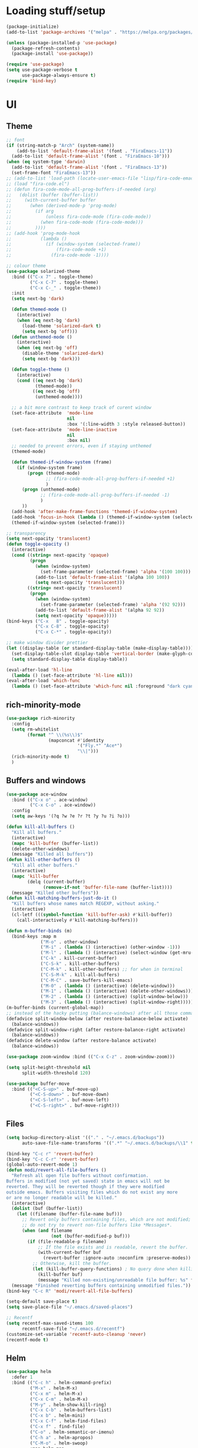 * Loading stuff/setup

#+BEGIN_SRC emacs-lisp
(package-initialize)
(add-to-list 'package-archives '("melpa" . "https://melpa.org/packages/"))

(unless (package-installed-p 'use-package)
  (package-refresh-contents)
  (package-install 'use-package))

(require 'use-package)
(setq use-package-verbose t
      use-package-always-ensure t)
(require 'bind-key)
#+END_SRC

* UI

** Theme
#+BEGIN_SRC emacs-lisp
;; font
(if (string-match-p "Arch" (system-name))
    (add-to-list 'default-frame-alist '(font . "FiraEmacs-11"))
  (add-to-list 'default-frame-alist '(font . "FiraEmacs-10")))
(when (eq system-type 'darwin)
  (add-to-list 'default-frame-alist '(font . "FiraEmacs-13"))
  (set-frame-font "FiraEmacs-13"))
;; (add-to-list 'load-path (locate-user-emacs-file "lisp/fira-code-emacs"))
;; (load "fira-code.el")
;; (defun fira-code-mode-all-prog-buffers-if-needed (arg)
;;   (dolist (buffer (buffer-list))
;;     (with-current-buffer buffer
;;       (when (derived-mode-p 'prog-mode)
;;         (if arg
;;             (unless fira-code-mode (fira-code-mode))
;;           (when fira-code-mode (fira-code-mode)))
;;         ))))
;; (add-hook 'prog-mode-hook
;;           (lambda ()
;;             (if (window-system (selected-frame))
;;                 (fira-code-mode +1)
;;               (fira-code-mode -1))))

;; colour theme
(use-package solarized-theme
  :bind (("C-x 7" . toggle-theme)
         ("C-x C-7" . toggle-theme)
         ("C-x C-_" . toggle-theme))
  :init
  (setq next-bg 'dark)

  (defun themed-mode ()
    (interactive)
    (when (eq next-bg 'dark)
      (load-theme 'solarized-dark t)
      (setq next-bg 'off)))
  (defun unthemed-mode ()
    (interactive)
    (when (eq next-bg 'off)
      (disable-theme 'solarized-dark)
      (setq next-bg 'dark)))

  (defun toggle-theme ()
    (interactive)
    (cond ((eq next-bg 'dark)
           (themed-mode))
          ((eq next-bg 'off)
           (unthemed-mode))))

  ;; a bit more contrast to keep track of curent window
  (set-face-attribute  'mode-line
                       nil
                       :box '(:line-width 3 :style released-button))
  (set-face-attribute  'mode-line-inactive
                       nil
                       :box nil)
  ;; needed to prevent errors, even if staying unthemed
  (themed-mode)

  (defun themed-if-window-system (frame)
    (if (window-system frame)
        (progn (themed-mode)
               ;; (fira-code-mode-all-prog-buffers-if-needed +1)
               )
      (progn (unthemed-mode)
             ;; (fira-code-mode-all-prog-buffers-if-needed -1)
             )
      ))
  (add-hook 'after-make-frame-functions 'themed-if-window-system)
  (add-hook 'focus-in-hook (lambda () (themed-if-window-system (selected-frame))))
  (themed-if-window-system (selected-frame)))

;; transparency
(setq next-opacity 'translucent)
(defun toggle-opacity ()
  (interactive)
  (cond ((string= next-opacity 'opaque)
         (progn
           (when (window-system)
             (set-frame-parameter (selected-frame) 'alpha '(100 100)))
           (add-to-list 'default-frame-alist '(alpha 100 100))
           (setq next-opacity 'translucent)))
        ((string= next-opacity 'translucent)
         (progn
           (when (window-system)
             (set-frame-parameter (selected-frame) 'alpha '(92 92)))
           (add-to-list 'default-frame-alist '(alpha 92 92))
           (setq next-opacity 'opaque)))))
(bind-keys ("C-x   8" . toggle-opacity)
           ("C-x C-8" . toggle-opacity)
           ("C-x C-*" . toggle-opacity))

;; make window divider prettier
(let ((display-table (or standard-display-table (make-display-table))))
  (set-display-table-slot display-table 'vertical-border (make-glyph-code ?│))
  (setq standard-display-table display-table))

(eval-after-load 'hl-line
  (lambda () (set-face-attribute 'hl-line nil)))
(eval-after-load 'which-func
  (lambda () (set-face-attribute 'which-func nil :foreground "dark cyan")))

#+END_SRC

** rich-minority-mode
#+BEGIN_SRC emacs-lisp
(use-package rich-minority
  :config
  (setq rm-whitelist
        (format "^ \\(%s\\)$"
                (mapconcat #'identity
                           '("Fly.*" "Ace*")
                           "\\|")))
  (rich-minority-mode t)
  )
#+END_SRC

** Buffers and windows
#+BEGIN_SRC emacs-lisp
(use-package ace-window
  :bind (("C-x o" . ace-window)
         ("C-x C-o" . ace-window))
  :config
  (setq aw-keys '(?q ?w ?e ?r ?t ?y ?u ?i ?o)))

(defun kill-all-buffers ()
  "Kill all buffers."
  (interactive)
  (mapc 'kill-buffer (buffer-list))
  (delete-other-windows)
  (message "Killed all buffers"))
(defun kill-other-buffers ()
  "Kill all other buffers."
  (interactive)
  (mapc 'kill-buffer
        (delq (current-buffer)
              (remove-if-not 'buffer-file-name (buffer-list))))
  (message "Killed other buffers"))
(defun kill-matching-buffers-just-do-it ()
  "Kill buffers whose names match REGEXP, without asking."
  (interactive)
  (cl-letf (((symbol-function 'kill-buffer-ask) #'kill-buffer))
    (call-interactively #'kill-matching-buffers)))

(defun m-buffer-binds (m)
  (bind-keys :map m
             ("M-o" . other-window)
             ("M-i" . (lambda () (interactive) (other-window -1)))
             ("M-l" . (lambda () (interactive) (select-window (get-mru-window t t t))))
             ("C-k" . kill-current-buffer)
             ("C-S-k" . kill-other-buffers)
             ("C-M-k" . kill-other-buffers) ;; for when in terminal
             ("C-S-M-k" . kill-all-buffers)
             ("C-M-C" . save-buffers-kill-emacs)
             ("M-0" . (lambda () (interactive) (delete-window)))
             ("M-1" . (lambda () (interactive) (delete-other-windows)))
             ("M-2" . (lambda () (interactive) (split-window-below)))
             ("M-3" . (lambda () (interactive) (split-window-right)))))
(m-buffer-binds (current-global-map))
;; instead of the hacky putting (balance-windows) after all those commands:
(defadvice split-window-below (after restore-balanace-below activate)
  (balance-windows))
(defadvice split-window-right (after restore-balance-right activate)
  (balance-windows))
(defadvice delete-window (after restore-balance activate)
  (balance-windows))

(use-package zoom-window :bind (("C-x C-z" . zoom-window-zoom)))

(setq split-height-threshold nil
      split-width-threshold 120)

(use-package buffer-move
  :bind (("<C-S-up>" . buf-move-up)
         ("<C-S-down>" . buf-move-down)
         ("<C-S-left>" . buf-move-left)
         ("<C-S-right>" . buf-move-right)))
#+END_SRC

** Files
#+BEGIN_SRC emacs-lisp
(setq backup-directory-alist '(("." . "~/.emacs.d/backups"))
      auto-save-file-name-transforms '((".*" "~/.emacs.d/backups/\\1" t)))

(bind-key "C-c r" 'revert-buffer)
(bind-key "C-c C-r" 'revert-buffer)
(global-auto-revert-mode 1)
(defun modi/revert-all-file-buffers ()
  "Refresh all open file buffers without confirmation.
Buffers in modified (not yet saved) state in emacs will not be
reverted. They will be reverted though if they were modified
outside emacs. Buffers visiting files which do not exist any more
or are no longer readable will be killed."
  (interactive)
  (dolist (buf (buffer-list))
    (let ((filename (buffer-file-name buf)))
      ;; Revert only buffers containing files, which are not modified;
      ;; do not try to revert non-file buffers like *Messages*.
      (when (and filename
                 (not (buffer-modified-p buf)))
        (if (file-readable-p filename)
            ;; If the file exists and is readable, revert the buffer.
            (with-current-buffer buf
              (revert-buffer :ignore-auto :noconfirm :preserve-modes))
          ;; Otherwise, kill the buffer.
          (let (kill-buffer-query-functions) ; No query done when killing buffer
            (kill-buffer buf)
            (message "Killed non-existing/unreadable file buffer: %s" filename))))))
  (message "Finished reverting buffers containing unmodified files."))
(bind-key "C-c R" 'modi/revert-all-file-buffers)

(setq-default save-place t)
(setq save-place-file "~/.emacs.d/saved-places")

;; Recentf
(setq recentf-max-saved-items 100
      recentf-save-file "~/.emacs.d/recentf")
(customize-set-variable 'recentf-auto-cleanup 'never)
(recentf-mode t)
#+END_SRC

** Helm
#+BEGIN_SRC emacs-lisp
(use-package helm
  :defer 1
  :bind (("C-c h" . helm-command-prefix)
         ("M-x" . helm-M-x)
         ("C-x m" . helm-M-x)
         ("C-x C-m" . helm-M-x)
         ("M-y" . helm-show-kill-ring)
         ("C-x C-b" . helm-buffers-list)
         ("C-x b" . helm-mini)
         ("C-x C-f" . helm-find-files)
         ("C-x f" . find-file)
         ("C-o" . helm-semantic-or-imenu)
         ("C-h a" . helm-apropos)
         ("C-M-o" . helm-swoop)
         :map helm-map
         ("C-k" . helm-execute-persistent-action))
  :config
  (require 'helm-config)
  (helm-mode t)

  ;; get dependencies. idk if this nested thing is good but whatever
  (use-package helm-swoop)
  (use-package helm-descbinds :config (helm-descbinds-mode t))
  (use-package helm-rg :bind (("C-M-s" . helm-rg))
    :config (setq helm-rg-default-extra-args "--hidden"))

  (setq helm-buffer-skip-remote-checking t
        helm-split-window-default-side 'same
        helm-buffer-max-length nil

        ;; doesn't work because:
        ;; https://github.com/emacsorphanage/helm-swoop/issues/144
        ;; helm-swoop-pre-input-function (lambda () (format "\\b%s\\b" (thing-at-point 'symbol)))
        )

  (unbind-key "C-x c"))
#+END_SRC

** Save window geometry
#+BEGIN_SRC emacs-lisp
(defun save-framegeometry ()
  "Gets the current frame's geometry and saves to ~/.emacs.d/framegeometry."
  (let ((framegeometry-left (frame-parameter (selected-frame) 'left))
        (framegeometry-top (frame-parameter (selected-frame) 'top))
        (framegeometry-width (frame-parameter (selected-frame) 'width))
        (framegeometry-height (frame-parameter (selected-frame) 'height))
        (framegeometry-file (expand-file-name "~/.emacs.d/framegeometry")))

    (when (not (number-or-marker-p framegeometry-left))
      (setq framegeometry-left 0))
    (when (not (number-or-marker-p framegeometry-top))
      (setq framegeometry-top 0))
    (when (not (number-or-marker-p framegeometry-width))
      (setq framegeometry-width 0))
    (when (not (number-or-marker-p framegeometry-height))
      (setq framegeometry-height 0))

    (with-temp-buffer
      (insert
       ";;; This is the previous emacs frame's geometry.\n"
       ";;; Last generated " (current-time-string) ".\n"
       "(setq initial-frame-alist\n"
       "      '(\n"
       (format "        (top . %d)\n" (max framegeometry-top 0))
       (format "        (left . %d)\n" (max framegeometry-left 0))
       (format "        (width . %d)\n" (max framegeometry-width 0))
       (format "        (height . %d)))\n" (max framegeometry-height 0)))
      (when (file-writable-p framegeometry-file)
        (write-file framegeometry-file)))))

(defun load-framegeometry ()
  "Loads ~/.emacs.d/framegeometry which should load the previous frame's geometry."
  (let ((framegeometry-file (expand-file-name "~/.emacs.d/framegeometry")))
    (when (file-readable-p framegeometry-file)
      (load-file framegeometry-file))))

(add-hook 'after-init-hook 'load-framegeometry)
(add-hook 'kill-emacs-hook 'save-framegeometry)
#+END_SRC

** big-fringe-mode
#+BEGIN_SRC emacs-lisp
(defvar big-fringe-mode nil)
(define-minor-mode big-fringe-mode
  "Minor mode to use big fringe in the current buffer."
  :init-value nil
  :global t
  :variable big-fringe-mode
  :group 'editing-basics
  (if (not big-fringe-mode)
      (set-fringe-style nil)
    (set-fringe-mode
     (/ (- (frame-pixel-width)
           ;; + 4 determined empirically
           (* (+ 4 fill-column) (frame-char-width)))
        2))))
#+END_SRC

** which-key-mode
#+BEGIN_SRC emacs-lisp
(use-package which-key
  :config
  (define-globalized-minor-mode global-which-key-mode
    which-key-mode which-key-mode)
  (global-which-key-mode))
#+END_SRC

** fill-column-indicator
#+BEGIN_SRC emacs-lisp
(use-package fill-column-indicator)
#+END_SRC

** pos-tip
#+BEGIN_SRC emacs-lisp
(use-package pos-tip)
#+END_SRC

** Hide UI elements
#+BEGIN_SRC emacs-lisp
(column-number-mode 1)
(tool-bar-mode -1)
(when (fboundp 'scroll-bar-mode) ;; emacs-nox has this undefined
  (scroll-bar-mode -1))
(blink-cursor-mode 0)
(unless (and (eq system-type 'darwin) (display-graphic-p)) (menu-bar-mode -1))
#+END_SRC

** Copy paste
#+BEGIN_SRC emacs-lisp
(setq x-select-enable-clipboard t
      x-select-enable-primary t
      x-select-enable-clipboard-manager nil
      save-interprogram-paste-before-kill t
      mouse-yank-at-point t)
#+END_SRC

** garbage collection
#+BEGIN_SRC emacs-lisp
(setq garbage-collection-messages t)

(defconst GC-MEGS 100)
(setq gc-cons-threshold (* 1024 1024 GC-MEGS))
(defun my-minibuffer-setup-hook ()
  (setq gc-cons-threshold most-positive-fixnum))

(defun my-minibuffer-exit-hook ()
  (setq gc-cons-threshold (* 1024 1024 GC-MEGS)))

(add-hook 'minibuffer-setup-hook #'my-minibuffer-setup-hook)
(add-hook 'minibuffer-exit-hook #'my-minibuffer-exit-hook)

#+END_SRC

** Misc
#+BEGIN_SRC emacs-lisp
(fset 'yes-or-no-p 'y-or-n-p)
(setq apropos-do-all t)

(setq locale-coding-system 'utf-8)
(set-terminal-coding-system 'utf-8)
(set-keyboard-coding-system 'utf-8)
(set-selection-coding-system 'utf-8)
(prefer-coding-system 'utf-8)

(setq ns-command-modifier 'control)

#+END_SRC
* Editing

** M-{n,p} for paragraph movement
#+BEGIN_SRC emacs-lisp
(bind-keys ("M-p" . backward-paragraph)
           ("M-n" . forward-paragraph))
#+END_SRC

** Undoing, undo tree
#+BEGIN_SRC emacs-lisp
(use-package undo-tree
  :bind (("C-z" . undo)
         ("C-x C-u" . undo-tree-visualize)
         ("C-x u" . undo-tree-visualize))
  :config
  (setq undo-tree-visualizer-timestamps t
        undo-tree-visualizer-diff t)
  (global-undo-tree-mode 1))
#+END_SRC

** goto-chg
#+BEGIN_SRC emacs-lisp
(use-package goto-chg
  :bind (("C-." . goto-last-change)
         ("C-," . goto-last-change-reverse)))
#+END_SRC

** Flyspell
#+BEGIN_SRC emacs-lisp
;; (unless (eq system-type 'darwin)
;; (use-package flyspell :hook ((org-journal-mode . flyspell-mode)
;; (prog-mode . flyspell-prog-mode))))
#+END_SRC

** comment-or-uncomment-line-or-region
#+BEGIN_SRC emacs-lisp
(defun comment-or-uncomment-line-or-region ()
  "Comments or uncomments the current line or region."
  (interactive)
  (if (region-active-p)
      (comment-or-uncomment-region (region-beginning) (region-end))
    (progn
      (comment-or-uncomment-region (line-beginning-position) (line-end-position))
      (forward-line))))
(bind-key "M-[ q" 'comment-or-uncomment-line-or-region)
(bind-key [remap comment-dwim] 'comment-or-uncomment-line-or-region)
#+END_SRC

** exchange-point-and-mark-no-activate
#+BEGIN_SRC emacs-lisp
(defun exchange-point-and-mark-no-activate ()
  "Identical to \\[exchange-point-and-mark] but will not activate the region."
  (interactive)
  (exchange-point-and-mark)
  (deactivate-mark nil))
(bind-key "C-x C-x" 'exchange-point-and-mark-no-activate)
#+END_SRC

** Better C-w
#+BEGIN_SRC emacs-lisp
(defadvice kill-region (before slick-cut activate compile)
  "When called interactively with no active region, kill a single line instead."
  (interactive
   (if mark-active (list (region-beginning) (region-end))
     (list (line-beginning-position)
           (line-beginning-position 2)))))

(defadvice kill-ring-save (before slick-cut activate compile)
  "When called interactively with no active region, save a single line instead."
  (interactive
   (if mark-active (list (region-beginning) (region-end))
     (list (line-beginning-position)
           (line-beginning-position 2)))))
#+END_SRC

** Better C-{a,e}
#+BEGIN_SRC emacs-lisp
(use-package mwim
  :bind (("C-a" . mwim-beginning-of-code-or-line)
         ("C-a" . mwim-beginning-of-code-or-line)
         ("C-e" . mwim-end-of-code-or-line)
         ("<home>" . mwim-beginning-of-code-or-line)
         ("<end>" . mwim-end-of-code-or-line))
  :config
  (setq mwim-beginning-of-line-function 'beginning-of-line)
  (setq mwim-end-of-line-function 'end-of-line))
#+END_SRC

** can keep C-u C-SPC C-SPC C-SPC
#+BEGIN_SRC emacs-lisp
(setq set-mark-command-repeat-pop t)
#+END_SRC

** Truncate lines
#+BEGIN_SRC emacs-lisp
(bind-keys ("C-c s" . toggle-truncate-lines)
           ("C-c C-s" . toggle-truncate-lines))
(add-hook 'c-mode-common-hook
	      (lambda ()
	        (bind-key "C-c C-s" 'toggle-truncate-lines c-mode-base-map)))

(add-hook 'prog-mode-hook
          (lambda ()
            (toggle-truncate-lines t)))
#+END_SRC

** zap-to-char
#+BEGIN_SRC emacs-lisp
(bind-keys ("M-z" . zap-to-char)
           ("C-M-z" . zap-up-to-char))
#+END_SRC

** just-one-space
#+BEGIN_SRC emacs-lisp
;; M-SPC is used by WM
(bind-key "S-M-SPC" 'just-one-space)
#+END_SRC

** org
#+BEGIN_SRC emacs-lisp
(use-package org
  :bind (:map org-mode-map ("C-M-u" . org-up-element))
  :hook (org-mode . (lambda () (m-buffer-binds (current-local-map))))
  :config
  (setq org-startup-folded nil)
  #+END_SRC

  ** org-journal
  #+BEGIN_SRC emacs-lisp
  (use-package org-journal
    :custom (org-journal-dir "~/google-drive/journal/")
    :config
    (setq org-journal-date-format "%A, %d/%m/%Y")
    (setq sorg-journal-file-format "%Y%m%d.txt")
    (setq org-journal-hide-entries-p nil)
    (setq org-journal-find-file 'find-file)
    (add-hook 'org-journal-mode-hook 'auto-fill-mode)
    ;; whitespace-mode is fairly useless in org-journal. remap its key to set the
    ;; frame with to the fillcolumn + empirical value
    (add-hook 'org-journal-mode-hook
              (lambda ()
                (bind-key "C-c w"
                          (lambda () (interactive) (set-frame-width (selected-frame) (+ 1 fill-column)))
                          org-journal-mode-map)
                (bind-key "<f7>"
                          (lambda () (interactive)
                            (async-shell-command "yes Y | drive push"))
                          org-journal-mode-map)))))

(defun set-frame-width-interactive (arg)
  (interactive "nFrame width: ")
  (set-frame-width (selected-frame) arg))
#+END_SRC

** Copy current path name
#+BEGIN_SRC emacs-lisp
(defun copy-file-name-to-clipboard ()
  "Copy the current buffer file name to the clipboard."
  (interactive)
  (let ((filename (if (equal major-mode 'dired-mode)
                      default-directory
                    (buffer-file-name))))
    (when filename
      (kill-new filename)
      (message "Copied buffer file name '%s' to the clipboard." filename))))
#+END_SRC

** electric-pair-mode
#+BEGIN_SRC emacs-lisp
(electric-pair-mode)
#+END_SRC

** visual-line-mode
#+BEGIN_SRC emacs-lisp
(add-hook 'text-mode-hook 'turn-on-visual-line-mode)
#+END_SRC

** ztree
#+BEGIN_SRC emacs-lisp
(use-package ztree
  :config
  (setq ztree-draw-unicode-lines t))
#+END_SRC

** string-inflection
#+BEGIN_SRC emacs-lisp
(use-package string-inflection :config (bind-key* "C-c C-u" 'string-inflection-cycle))
#+END_SRC

** goto-address-mode
#+BEGIN_SRC emacs-lisp
(define-globalized-minor-mode global-goto-address-mode
  goto-address-mode (lambda () (goto-address-mode)))
(global-goto-address-mode t)
#+END_SRC

** expand-region
#+BEGIN_SRC emacs-lisp
(use-package expand-region
  :bind ("M-=" . er/expand-region))
#+END_SRC

** dired
#+BEGIN_SRC emacs-lisp
(use-package dired-hide-dotfiles
  :config
  (add-hook 'dired-mode-hook
            (lambda ()
              (bind-key "." 'dired-hide-dotfiles-mode dired-mode-map))))
#+END_SRC

** Misc
#+BEGIN_SRC emacs-lisp
(setq require-final-newline t)

(setq-default fill-column 80)
(setq sentence-end-double-space nil)

(delete-selection-mode 1)
(put 'narrow-to-region 'disabled nil)
(put 'downcase-region 'disabled nil)

;; fix for school computers
(when (string-match-p "eecg" system-name) (normal-erase-is-backspace-mode 0))

;; swap query replace keys so regexp is available in terminal
(bind-keys ("C-M-%" . query-replace)
           ("M-%" . query-replace-regexp))
#+END_SRC

* Programming

** Languages

*** Perl
#+BEGIN_SRC emacs-lisp
(add-hook 'perl-mode-hook
          (lambda () (progn (bind-key "C-c C-d" 'cperl-perldoc perl-mode-map))))
#+END_SRC

*** ASM mode
#+BEGIN_SRC emacs-lisp
(eval-after-load 'asm-mode
  '(bind-key [tab] 'asm-indent-line asm-mode-map))
#+END_SRC

*** Makefile
#+BEGIN_SRC emacs-lisp
(add-hook 'makefile-mode-hook (lambda () (setq indent-tabs-mode t)))

(add-to-list 'auto-mode-alist '("\\.h\\'" . c++-mode))
(add-to-list 'auto-mode-alist '("\\.vt\\'" . verilog-mode))
#+END_SRC

*** Conf-mode
#+BEGIN_SRC emacs-lisp
(dolist (hook '(conf-unix-mode-hook conf-space-mode-hook))
  (add-hook hook (lambda () (run-mode-hooks 'prog-mode-hook))))
#+END_SRC

*** C-like
#+BEGIN_SRC emacs-lisp
(add-hook 'c-mode-common-hook
	      (lambda ()
	        (electric-pair-local-mode)
	        (bind-key "C-c C-o" (lambda () (interactive) (ff-find-other-file nil t))
                      c-mode-base-map)))

#+END_SRC

*** LaTeX
#+BEGIN_SRC emacs-lisp
(add-hook 'LaTeX-mode-hook
          (lambda ()
            (setq TeX-auto-untabify t     ;; remove all tabs before saving
                  ;; TeX-view-program-list '(("LLPP" "killall -SIGHUP llpp || llpp %o"))
                  TeX-view-program-list '(("Xreader" "xreader %o"))
                  TeX-view-program-selection '((output-pdf "Xreader")))
            (setq TeX-command-force "LaTeX")))
#+END_SRC

*** rust
#+BEGIN_SRC emacs-lisp
(use-package rust-mode)
(use-package racer
  :config
  (add-hook 'rust-mode-hook #'racer-mode)
  (add-hook 'racer-mode-hook #'eldoc-mode)
  (setq racer-rust-src-path "/home/radu/.rustup/toolchains/stable-x86_64-unknown-linux-gnu/lib/rustlib/src/rust/src"))
#+END_SRC

*** pkgbuild
#+BEGIN_SRC emacs-lisp
(use-package pkgbuild-mode)
#+END_SRC

*** yaml
#+BEGIN_SRC emacs-lisp
(use-package yaml-mode
  :config
  (add-hook 'yaml-mode-hook (lambda () (run-mode-hooks 'prog-mode-hook))))
#+END_SRC

*** json
#+BEGIN_SRC emacs-lisp
(use-package json-mode)
#+END_SRC

*** markdown
#+BEGIN_SRC emacs-lisp
(use-package markdown-mode
  :mode (("\\.md\\'" . gfm-mode)))
#+END_SRC

** Company
#+BEGIN_SRC emacs-lisp
(use-package company
  :init (global-company-mode)
  :config
  (defun setup-company-c/c++ ()
    (bind-key "TAB" 'company-indent-or-complete-common c-mode-base-map))
  (add-hook 'c-mode-common-hook 'setup-company-c/c++)
  (bind-key "TAB" 'company-indent-or-complete-common)

  (setq
   tab-always-indent 'complete
   company-dabbrev-downcase nil)

  ;; low-tech alternative
  (bind-keys ("C-<tab>" . dabbrev-expand)
             ("M-/" . dabbrev-expand)))
#+END_SRC

** No namespace intent
#+BEGIN_SRC emacs-lisp
(defun no-ns-indent ()
  (c-set-offset 'innamespace [0]))
(add-hook 'c++-mode-hook 'no-ns-indent)
#+END_SRC

** Diffing
#+BEGIN_SRC emacs-lisp
(add-hook 'diff-mode-hook (lambda ()
                            (m-buffer-binds (current-local-map))
                            (read-only-mode t)))
(setq diff-switches "-u")
(setq ediff-window-setup-function 'ediff-setup-windows-plain)
(eval-after-load 'ediff
  '(progn
     (set-face-foreground 'ediff-fine-diff-A "white")
     (set-face-foreground 'ediff-fine-diff-B "white")))

(bind-key "C-x C-v" 'vc-prefix-map)
#+END_SRC

** diff-hl-mode
#+BEGIN_SRC emacs-lisp
(use-package diff-hl
  :defer 1
  :bind (("C-x C-v ]" . diff-hl-next-hunk)
         ("C-x C-v [" . diff-hl-previous-hunk)
         ("C-x C-v n" . diff-hl-revert-hunk)
         ("C-x C-v a" . global-diff-hl-amend-mode)
         ("C-x C-v C-a" . global-diff-hl-amend-mode)
         ("C-x C-v C-m" . diff-hl-margin-mode)
         ("C-x C-v m" . diff-hl-margin-mode)
         )
  :config
  (add-hook 'magit-post-refresh-hook 'diff-hl-magit-post-refresh)
  ;; TODO figure out margin mode toggling with toggle-theme that doesn't cause
  ;; void-variable errors and such
  (global-diff-hl-mode)
  (global-diff-hl-amend-mode)
  (bind-keys
   ("C-x C-v =" . vc-diff)
   ("C-x v   =" . vc-diff)))
#+END_SRC

** hl-line-mode
#+BEGIN_SRC emacs-lisp
(add-hook 'prog-mode-hook 'hl-line-mode)
#+END_SRC

** compiling
#+BEGIN_SRC emacs-lisp
(defun close-compile-window-if-successful (buffer string)
  " close a compilation window if succeeded without warnings "
  (if (and
       (string-match "compilation" (buffer-name buffer))
       (string-match "finished" string)
       (not
        (with-current-buffer buffer
          (search-forward "warning" nil t))))
      (run-with-timer 1 nil
                      (lambda (window) (quit-window nil window))
                      (get-buffer-window buffer))))
(add-hook 'compilation-finish-functions 'close-compile-window-if-successful)

(add-hook 'prog-mode-hook (lambda () (bind-keys ("<f7>" . compile)
                                                ("<f8>" . recompile))))
(bind-key "S-<f7>" (lambda () (interactive) (switch-to-buffer "*compilation*")))
(setq compilation-message-face 'default)
#+END_SRC

** Line numbers
#+BEGIN_SRC emacs-lisp
(defun line-number-binds (m)
  (bind-keys :map m
             ("C-c l" . global-display-line-numbers-mode)
             ("C-c C-l" . display-line-numbers-mode)))
(line-number-binds (current-global-map))
(add-hook 'find-file-hook (lambda () (line-number-binds (current-local-map))))
#+END_SRC

** Parens
#+BEGIN_SRC emacs-lisp
(use-package smartparens
  :init (require 'smartparens-config)
  :config (smartparens-global-mode 1)
  (bind-keys :map smartparens-mode-map
             ("C-M-f" . sp-forward-sexp)
             ("C-M-b" . sp-backward-sexp)

             ("C-M-e" . sp-up-sexp)
             ("C-M-u" . sp-backward-up-sexp)
             ("C-M-t" . sp-transpose-sexp)

             ("C-M-n" . sp-next-sexp)
             ("C-M-p" . sp-previous-sexp)

             ("M-D" . sp-splice-sexp)

             ("M-F" . sp-forward-symbol)
             ("M-B" . sp-backward-symbol)
             )
  (sp-local-pair 'c++-mode "<" ">" :when '(sp-point-after-word-p))
  (add-hook 'prog-mode-hook (lambda () (show-paren-mode 1) (setq show-paren-delay 0))))
#+END_SRC

** Indent
#+BEGIN_SRC emacs-lisp
(use-package dtrt-indent
  :config
  ;; guess offset don't need the global modeline
  (dtrt-indent-mode 1)
  (add-hook 'prog-mode-hook
            (lambda () (delete 'dtrt-indent-mode-line-info global-mode-string))))

(setq-default tab-width 2
              indent-tabs-mode nil
              sh-basic-offset 2)
(setq c-default-style "k&r"
      c-basic-offset 2)
#+END_SRC

** whitespace-mode
#+BEGIN_SRC emacs-lisp
(bind-keys ("C-c w" . whitespace-mode)
           ("C-c C-w" . whitespace-mode))
#+END_SRC

** Term
#+BEGIN_SRC emacs-lisp
(use-package sane-term
  :bind (("C-x C-t" . term-into-dir)
         ("C-x t" . term-into-dir-create))
  :config
  (defun term-into-dir-internal (create)
    (let ((cmd ""))
      (when (file-remote-p default-directory)
        (let ((dissected (tramp-dissect-file-name default-directory)))
          (let ((host (tramp-file-name-host dissected))
                (user (concat (tramp-file-name-user dissected)))
                (dir  (tramp-file-name-localname dissected)))
            (when (string= user "@") (setq user ""))
            (setq ssh-cd-command
                  (concat "exec ssh -t " user host " 'cd " dir
                          " && exec bash -l'")))))
      (if create
          (sane-term-create)
        (sane-term))
      (when (file-remote-p default-directory)
        (run-with-timer 0.125 nil (lambda ()
                                    (term-line-mode)
                                    (goto-char (point-max))
                                    (insert ssh-cd-command)
                                    (term-send-input)
                                    (term-char-mode))))))
  (add-hook 'term-mode-hook
            (lambda ()
              (term-set-escape-char ?\C-x)
              (setq term-buffer-maximum-size 20000)
              (toggle-truncate-lines nil)
              (setq bidi-paragraph-direction 'left-to-right)
              ))
  ;; (defun term-send-backwards-delete-word () (interactive)
  ;;        (term-send-raw-string "\C-w"))
  (defun term-send-Mbackspace () (interactive) (term-send-raw-string "\e\d"))

  (eval-after-load 'term
    '(progn
       (bind-keys :map term-raw-map
                  ("<C-backspace>" . term-send-Mbackspace)
                  ("<M-backspace>" . term-send-Mbackspace)
                  ([tab] . (lambda () (interactive) (term-send-raw-string "\t")))
                  :map term-mode-map
                  ("C-x C-k" . term-char-mode)
                  ([tab] . (lambda () (interactive) (term-send-raw-string "\t")))
                  ("C-x C-j" . (lambda nil (interactive))))
       (setq comint-move-point-for-output nil
             comint-scroll-show-maximum-output nil
             term-suppress-hard-newline t
             term-prompt-regexp "^.*[%$] ")
       (m-buffer-binds term-raw-map)
       ))

  (defun term-into-dir (arg)
    (interactive "P")
    (term-into-dir-internal nil))
  (defun term-into-dir-create (arg)
    (interactive "P")
    (term-into-dir-internal t))
  )

;; https://github.com/akermu/emacs-libvterm
(let ((vterm-path (locate-user-emacs-file "lisp/emacs-libvterm")))
  (when (file-exists-p vterm-path)
    (add-to-list 'load-path vterm-path)
    (let (vterm-install)
      (require 'vterm))
    (m-buffer-binds vterm-mode-map)
    ))

(unbind-key "M-!")
(bind-key "C-!" 'shell-command)
#+END_SRC

** subword-mode
#+BEGIN_SRC emacs-lisp
(add-hook 'prog-mode-hook 'subword-mode)
#+END_SRC

** auto-fill-mode
#+BEGIN_SRC emacs-lisp
(add-hook 'prog-mode-hook (lambda ()
                            (setq-local comment-auto-fill-only-comments t)
                            (auto-fill-mode 1)))
(add-hook 'text-mode-hook 'auto-fill-mode)
#+END_SRC

** magit
#+BEGIN_SRC emacs-lisp
(use-package magit
  :bind (("C-x g" . magit-status)
         ("C-x C-g" . magit-status))
  :custom ((magit-log-auto-more t)
           (magit-log-margin '(t "%a %b %d %Y" magit-log-margin-width t 18)))
  :config
  (setenv "EDITOR" "emacsclient"))
#+END_SRC

** clang-format
#+BEGIN_SRC emacs-lisp
(use-package clang-format
  :config
  (add-hook 'c-mode-common-hook
            (lambda () (fset 'c-indent-region 'clang-format-region)))

  (setq clang-format-before-save t)
  (defun enable-clang-format-before-save () (interactive) (setq clang-format-before-save t) (message "enable-clang-format-before-save"))
  (defun disable-clang-format-before-save () (interactive) (setq clang-format-before-save nil) (message "disable-clang-format-before-save"))
  (add-hook 'before-save-hook
            (lambda ()
              (when (and clang-format-before-save
                         (or (eq major-mode 'c++-mode) (eq major-mode 'c-mode)))
                (clang-format-buffer)))))
#+END_SRC

** idle-highlight-mode
#+BEGIN_SRC emacs-lisp
(use-package idle-highlight-mode
  :load-path "lisp"
  :hook prog-mode)

#+END_SRC

** which-function-mode
#+BEGIN_SRC emacs-lisp
(add-hook 'prog-mode-hook 'which-function-mode)

#+END_SRC

* Meta/misc

** open file in sudo
#+BEGIN_SRC emacs-lisp
(defun open-file-with-sudo ()
  (interactive)
  (find-file (concat "/sudo::" (buffer-file-name))))
#+END_SRC

** TRAMP
#+BEGIN_SRC emacs-lisp
(use-package tramp
  :config
  (add-to-list 'tramp-remote-path 'tramp-own-remote-path)
  (add-to-list 'tramp-remote-path "~/bin")
  (setq tramp-use-ssh-controlmaster-options nil)
  (setq auto-revert-remote-files t)
  (setq vc-ignore-dir-regexp
        (format "\\(%s\\)\\|\\(%s\\)" vc-ignore-dir-regexp tramp-file-name-regexp)))

(use-package keychain-environment :init (keychain-refresh-environment))
#+END_SRC

** Auto update
#+BEGIN_SRC emacs-lisp
(use-package auto-package-update
  :config
  (auto-package-update-maybe)
  (auto-package-update-at-time "06:00")
  )
#+END_SRC

** Specific
#+BEGIN_SRC emacs-lisp
(let ((specific (locate-user-emacs-file "specific.el")))
  (when (file-exists-p specific)
    (load specific)))
#+END_SRC

** Emacs server
#+BEGIN_SRC emacs-lisp
(server-start)
#+END_SRC

